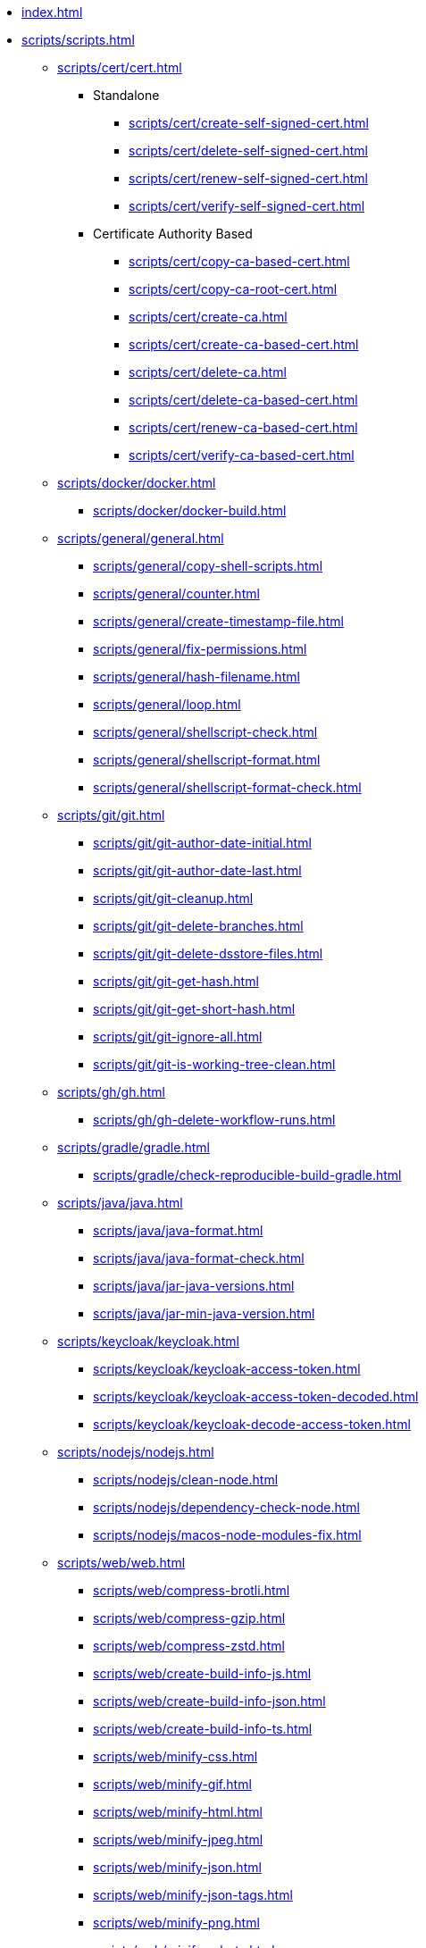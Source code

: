 // SPDX-FileCopyrightText: © 2024 Sebastian Davids <sdavids@gmx.de>
// SPDX-License-Identifier: Apache-2.0

// https://docs.antora.org/antora/latest/navigation/files-and-lists/

* xref:index.adoc[]
* xref:scripts/scripts.adoc[]
** xref:scripts/cert/cert.adoc[]
*** Standalone
**** xref:scripts/cert/create-self-signed-cert.adoc[]
**** xref:scripts/cert/delete-self-signed-cert.adoc[]
**** xref:scripts/cert/renew-self-signed-cert.adoc[]
**** xref:scripts/cert/verify-self-signed-cert.adoc[]
*** Certificate Authority Based
**** xref:scripts/cert/copy-ca-based-cert.adoc[]
**** xref:scripts/cert/copy-ca-root-cert.adoc[]
**** xref:scripts/cert/create-ca.adoc[]
**** xref:scripts/cert/create-ca-based-cert.adoc[]
**** xref:scripts/cert/delete-ca.adoc[]
**** xref:scripts/cert/delete-ca-based-cert.adoc[]
**** xref:scripts/cert/renew-ca-based-cert.adoc[]
**** xref:scripts/cert/verify-ca-based-cert.adoc[]
** xref:scripts/docker/docker.adoc[]
*** xref:scripts/docker/docker-build.adoc[]
** xref:scripts/general/general.adoc[]
*** xref:scripts/general/copy-shell-scripts.adoc[]
*** xref:scripts/general/counter.adoc[]
*** xref:scripts/general/create-timestamp-file.adoc[]
*** xref:scripts/general/fix-permissions.adoc[]
*** xref:scripts/general/hash-filename.adoc[]
*** xref:scripts/general/loop.adoc[]
*** xref:scripts/general/shellscript-check.adoc[]
*** xref:scripts/general/shellscript-format.adoc[]
*** xref:scripts/general/shellscript-format-check.adoc[]
** xref:scripts/git/git.adoc[]
*** xref:scripts/git/git-author-date-initial.adoc[]
*** xref:scripts/git/git-author-date-last.adoc[]
*** xref:scripts/git/git-cleanup.adoc[]
*** xref:scripts/git/git-delete-branches.adoc[]
*** xref:scripts/git/git-delete-dsstore-files.adoc[]
*** xref:scripts/git/git-get-hash.adoc[]
*** xref:scripts/git/git-get-short-hash.adoc[]
*** xref:scripts/git/git-ignore-all.adoc[]
*** xref:scripts/git/git-is-working-tree-clean.adoc[]
** xref:scripts/gh/gh.adoc[]
*** xref:scripts/gh/gh-delete-workflow-runs.adoc[]
** xref:scripts/gradle/gradle.adoc[]
*** xref:scripts/gradle/check-reproducible-build-gradle.adoc[]
** xref:scripts/java/java.adoc[]
*** xref:scripts/java/java-format.adoc[]
*** xref:scripts/java/java-format-check.adoc[]
*** xref:scripts/java/jar-java-versions.adoc[]
*** xref:scripts/java/jar-min-java-version.adoc[]
** xref:scripts/keycloak/keycloak.adoc[]
*** xref:scripts/keycloak/keycloak-access-token.adoc[]
*** xref:scripts/keycloak/keycloak-access-token-decoded.adoc[]
*** xref:scripts/keycloak/keycloak-decode-access-token.adoc[]
** xref:scripts/nodejs/nodejs.adoc[]
*** xref:scripts/nodejs/clean-node.adoc[]
*** xref:scripts/nodejs/dependency-check-node.adoc[]
*** xref:scripts/nodejs/macos-node-modules-fix.adoc[]
** xref:scripts/web/web.adoc[]
*** xref:scripts/web/compress-brotli.adoc[]
*** xref:scripts/web/compress-gzip.adoc[]
*** xref:scripts/web/compress-zstd.adoc[]
*** xref:scripts/web/create-build-info-js.adoc[]
*** xref:scripts/web/create-build-info-json.adoc[]
*** xref:scripts/web/create-build-info-ts.adoc[]
*** xref:scripts/web/minify-css.adoc[]
*** xref:scripts/web/minify-gif.adoc[]
*** xref:scripts/web/minify-html.adoc[]
*** xref:scripts/web/minify-jpeg.adoc[]
*** xref:scripts/web/minify-json.adoc[]
*** xref:scripts/web/minify-json-tags.adoc[]
*** xref:scripts/web/minify-png.adoc[]
*** xref:scripts/web/minify-robots.adoc[]
*** xref:scripts/web/minify-svg.adoc[]
*** xref:scripts/web/minify-traffic-advice.adoc[]
*** xref:scripts/web/minify-webmanifest.adoc[]
*** xref:scripts/web/minify-xml.adoc[]
* xref:functions/functions.adoc[]
** xref:functions/general/general.adoc[]
*** xref:functions/general/color-stderr.adoc[]
*** xref:functions/general/ls-extensions.adoc[]
** xref:functions/git/git.adoc[]
*** xref:functions/git/ls-extensions-git.adoc[]
** xref:functions/gh/gh.adoc[]
*** xref:functions/gh/repo-new-gh.adoc[]
*** xref:functions/gh/repo-new-local.adoc[]
*** xref:functions/gh/repo-publish-to-gh.adoc[]
** xref:functions/gradle/gradle.adoc[]
*** xref:functions/gradle/gradle-new-java-library.adoc[]
** xref:functions/java/java.adoc[]
*** xref:functions/java/jar-is-multi-release.adoc[]
*** xref:functions/java/jar-manifest.adoc[]
